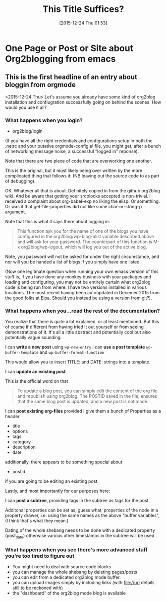 #+DATE: [2015-12-24 Thu 01:53]
#+TITLE: This Title Suffices?
* One Page or Post or Site about Org2blogging from emacs
** This is the first headline of an entry about bloggin from orgmode
   :PROPERTIES:
   :ID:       o2b:C94D0809-91BD-4353-805C-7D74C71877B9
   :TITLE: A Title
   :END:
<2015-12-24 Thu>
Let's assume you already have some kind of org2blog installation and
confiugration successfully going on behind the scenes. How would you
use it all?
*** What happens when you login?

- org2blog/login

(If you have all the right credentials and configurations setup in
both the .netrc and your putative orgmode-config.el file, you might
get, after a bunch of networking message noise, a successful "logged
in" reponse).

Note that there are two piece of code that are overworking one
another.

This is the original, but it most likely being over written by the
more complicated thing that follows it: (NB leaving out the source
code to as part of debugging).





OK. Whatever all that is about. Definitely copied in from the github
org2blog wiki. And be aware that getting your srcblocks accepted is
non-trivial. I received a complaint about org-babel-exp no liking the
elisp. Or something. Or was it that get-file-properties did not like
some char-or-string-p argument.

Note that this is what it says there about logging in:

#+BEGIN_QUOTE
This function ask you for the name of one of the blogs you have
configured in the org2blog/wp-blog-alist variable described above and
will ask for your password. The counterpart of this function is M-x
org2blog/wp-logout, which will log you out of the active blog.
#+END_QUOTE

Note, you password will not be asked for under the right circumstance,
and nor will you be handed a list of blogs if you simply have one
listed.

(Now one legitmate question when running your own emacs version of
this stuff is, if you have done any monkey business with your packages
and loading and configuring, you may not be entirely certain what
org2blog code is being run from where. I have two versions installed
in various locations. The most recent having been autoupdated in
Decemer 2015 from the good folks at Elpa. Should you instead be using
a version from git?).

*** What happens when you...read the rest of the documentation?
You realize that there is quite a lot explained, or at least
mentioned. But this of course if different from having tried it out
yourself or from seeing demonstrations of it. It's all a little
abstract and potentially cool but also potentially vague sounding.

I can *write a new post* using ~wp-new-entry~
I can *use a post template* ~wp-buffer-template~ and
~wp-buffer-format-function~

This would allow you to insert TITLE: and DATE: strings into a
template.

I can *update an existing post*

This is the official word on that

#+BEGIN_QUOTE
To update a blog post, you can simply edit the content of the org file
and republish using org2blog. The POSTID saved in the file, ensures
that the same blog post is updated, and a new post is not made.
#+END_QUOTE

I can *post existing org-files* provided I give them a bunch of
Properties as a header

- title
- options
- tags
- category
- description
- date

additionally, there appears to be something special about
- postid

if you are going to be editing an existing post.

Lastly, and most importantly for our purposes here:

I can *post a subtree*, providing tags in the subtree as tags for the
post.

Additonal properties can be set as, guess what, properties of the node
in a property drawer, i.e. using the same names as the above "buffer
variables", (I think that's what they mean.)

Dating of the whole shebang needs to be done with a dedicated property
(post_date) otherwise various other timestamps in the subtree will be used.
*** What happens when you see there's more advanced stuff you're too tired to figure out
- You might need to deal with source code blocks
- you can manage the whole shebang by deleting pages/posts
- you can edit from a dedicated org2blog mode buffer.
- you can upload images simply by including links (with file://url
  details still to be reckoned with)
- the "dashboard" of the org2blog mode blog is available 



